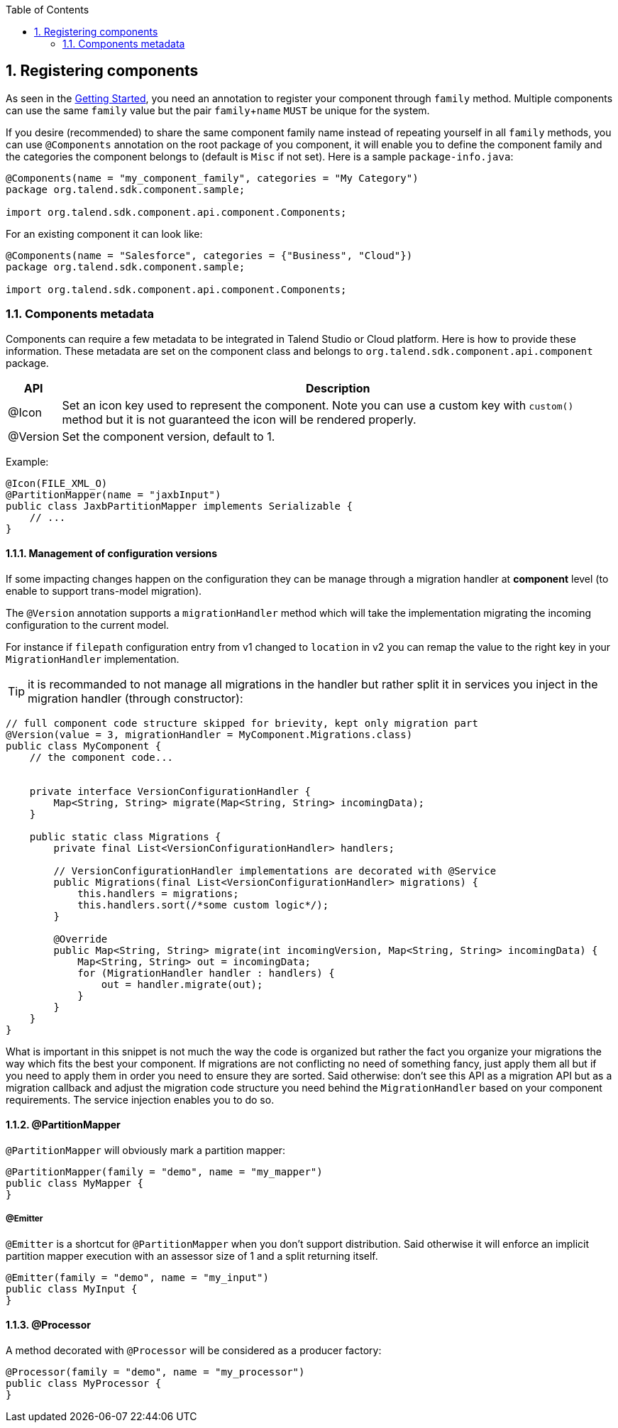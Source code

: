 :toc:
:numbered:
:icons: font
:hide-uri-scheme:
:imagesdir: images
:outdir: ../assets
:jbake-type: page
:jbake-tags: documentation
:jbake-status: published

== Registering components

As seen in the <<getting-started.adoc#getting-started-first-quick-start, Getting Started>>, you need an annotation to register
your component through `family` method. Multiple components can use the same `family` value but the pair `family`+`name`
`MUST` be unique for the system.

If you desire (recommended) to share the same component family name instead of repeating yourself in all `family` methods,
you can use `@Components` annotation on the root package of you component, it will enable you to define the component family and
the categories the component belongs to (default is `Misc` if not set). Here is a sample `package-info.java`:

[source,java]
----
@Components(name = "my_component_family", categories = "My Category")
package org.talend.sdk.component.sample;

import org.talend.sdk.component.api.component.Components;
----

For an existing component it can look like:

[source,java]
----
@Components(name = "Salesforce", categories = {"Business", "Cloud"})
package org.talend.sdk.component.sample;

import org.talend.sdk.component.api.component.Components;
----

=== Components metadata

Components can require a few metadata to be integrated in Talend Studio or Cloud platform. Here is how to provide these information.
These metadata are set on the component class and belongs to `org.talend.sdk.component.api.component` package.

[options="header,autowidth"]
|====
| API | Description
| @Icon | Set an icon key used to represent the component. Note you can use a custom key with `custom()` method but it is not guaranteed the icon will be rendered properly.
| @Version | Set the component version, default to 1.
|====

Example:

[source,java]
----
@Icon(FILE_XML_O)
@PartitionMapper(name = "jaxbInput")
public class JaxbPartitionMapper implements Serializable {
    // ...
}
----

==== Management of configuration versions

If some impacting changes happen on the configuration they can be manage through a migration handler at *component* level (to enable
to support trans-model migration).

The `@Version` annotation supports a `migrationHandler` method which will take the implementation migrating the incoming configuration
to the current model.

For instance if `filepath` configuration entry from v1 changed to `location` in v2 you can remap the value to the right key in your
`MigrationHandler` implementation.

TIP: it is recommanded to not manage all migrations in the handler but rather split it in services you inject in the migration handler
(through constructor):

[source,java]
----
// full component code structure skipped for brievity, kept only migration part
@Version(value = 3, migrationHandler = MyComponent.Migrations.class)
public class MyComponent {
    // the component code...


    private interface VersionConfigurationHandler {
        Map<String, String> migrate(Map<String, String> incomingData);
    }

    public static class Migrations {
        private final List<VersionConfigurationHandler> handlers;

        // VersionConfigurationHandler implementations are decorated with @Service
        public Migrations(final List<VersionConfigurationHandler> migrations) {
            this.handlers = migrations;
            this.handlers.sort(/*some custom logic*/);
        }

        @Override
        public Map<String, String> migrate(int incomingVersion, Map<String, String> incomingData) {
            Map<String, String> out = incomingData;
            for (MigrationHandler handler : handlers) {
                out = handler.migrate(out);
            }
        }
    }
}
----

What is important in this snippet is not much the way the code is organized but rather the fact you organize your migrations the way which fits the best
your component. If migrations are not conflicting no need of something fancy, just apply them all but if you need to apply them in order
you need to ensure they are sorted. Said otherwise: don't see this API as a migration API but as a migration callback
and adjust the migration code structure you need behind the `MigrationHandler` based on your
component requirements. The service injection enables you to do so.


==== @PartitionMapper

`@PartitionMapper` will obviously mark a partition mapper:

[source,java,indent=0,subs="verbatim,quotes,attributes"]
----
@PartitionMapper(family = "demo", name = "my_mapper")
public class MyMapper {
}
----

===== @Emitter

`@Emitter` is a shortcut for `@PartitionMapper` when you don't support distribution. Said otherwise it will enforce an implicit
partition mapper execution with an assessor size of 1 and a split returning itself.

[source,java,indent=0,subs="verbatim,quotes,attributes"]
----
@Emitter(family = "demo", name = "my_input")
public class MyInput {
}
----

==== @Processor

A method decorated with `@Processor` will be considered as a producer factory:

[source,java,indent=0,subs="verbatim,quotes,attributes"]
----
@Processor(family = "demo", name = "my_processor")
public class MyProcessor {
}
----
